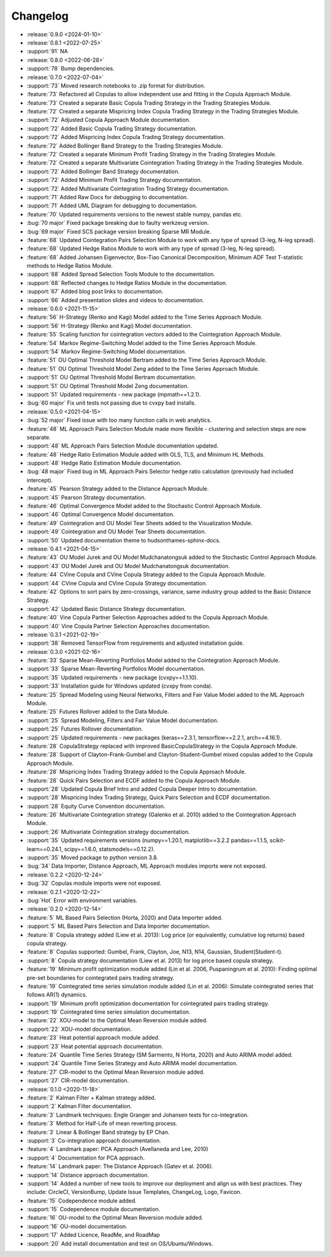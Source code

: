 =========
Changelog
=========

..
    The Following are valid options
    * :release:`0.1.0 <2020-11-14>`
    * :support:`119` Upgrade to pandas 1.0
    * :feature:`50` Add a distutils command for marbles
    * :bug:`58` Fixed test failure on OSX

* :release:`0.9.0 <2024-01-10>`

* :release:`0.8.1 <2022-07-25>`
* :support:`91` NA

* :release:`0.8.0 <2022-06-28>`
* :support:`78` Bump dependencies.

* :release:`0.7.0 <2022-07-04>`
* :support:`73` Moved research notebooks to .zip format for distribution.
* :feature:`73` Refactored all Copulas to allow independent use and fitting in the Copula Approach Module.
* :feature:`73` Created a separate Basic Copula Trading Strategy in the Trading Strategies Module.
* :feature:`72` Created a separate Mispricing Index Copula Trading Strategy in the Trading Strategies Module.
* :support:`72` Adjusted Copula Approach Module documentation.
* :support:`72` Added Basic Copula Trading Strategy documentation.
* :support:`72` Added Mispricing Index Copula Trading Strategy documentation.
* :feature:`72` Added Bollinger Band Strategy to the Trading Strategies Module.
* :feature:`72` Created a separate Minimum Profit Trading Strategy in the Trading Strategies Module.
* :feature:`72` Created a separate Multivariate Cointegration Trading Strategy in the Trading Strategies Module.
* :support:`72` Added Bollinger Band Strategy documentation.
* :support:`72` Added Minimum Profit Trading Strategy documentation.
* :support:`72` Added Multivariate Cointegration Trading Strategy documentation.
* :support:`71` Added Raw Docs for debugging to documentation.
* :support:`71` Added UML Diagram for debugging to documentation.
* :feature:`70` Updated requirements versions to the newest stable numpy, pandas etc.
* :bug:`70 major` Fixed package breaking due to faulty werkzeug version.
* :bug:`69 major` Fixed SCS package version breaking Sparse MR Module.
* :feature:`68` Updated Cointegration Pairs Selection Module to work with any type of spread (3-leg, N-leg spread).
* :feature:`68` Updated Hedge Ratios Module to work with any type of spread (3-leg, N-leg spread).
* :feature:`68` Added Johansen Eigenvector, Box-Tiao Canonical Decomposition, Minimum ADF Test T-statistic methods to Hedge Ratios Module.
* :support:`68` Added Spread Selection Tools Module to the documentation.
* :support:`68` Reflected changes to Hedge Ratios Module in the documentation.
* :support:`67` Added blog post links to documentation.
* :support:`66` Added presentation slides and videos to documentation.

* :release:`0.6.0 <2021-11-15>`
* :feature:`56` H-Strategy (Renko and Kagi) Model added to the Time Series Approach Module.
* :support:`56` H-Strategy (Renko and Kagi) Model documentation.
* :feature:`55` Scaling function for cointegration vectors added to the Cointegration Approach Module.
* :feature:`54` Markov Regime-Switching Model added to the Time Series Approach Module.
* :support:`54` Markov Regime-Switching Model documentation.
* :feature:`51` OU Optimal Threshold Model Bertram added to the Time Series Approach Module.
* :feature:`51` OU Optimal Threshold Model Zeng added to the Time Series Approach Module.
* :support:`51` OU Optimal Threshold Model Bertram documentation.
* :support:`51` OU Optimal Threshold Model Zeng documentation.
* :support:`51` Updated requirements - new package (mpmath==1.2.1).
* :bug:`60 major` Fix unit tests not passing due to cvxpy bad installs.

* :release:`0.5.0 <2021-04-15>`
* :bug:`52 major` Fixed issue with too many function calls in web analytics.
* :feature:`48` ML Approach Pairs Selection Module made more flexible - clustering and selection steps are now separate.
* :support:`48` ML Approach Pairs Selection Module documentation updated.
* :feature:`48` Hedge Ratio Estimation Module added with OLS, TLS, and Minimum HL Methods.
* :support:`48` Hedge Ratio Estimation Module documentation.
* :bug:`48 major` Fixed bug in ML Approach Pairs Selector hedge ratio calculation (previously had included intercept).
* :feature:`45` Pearson Strategy added to the Distance Approach Module.
* :support:`45` Pearson Strategy documentation.
* :feature:`46` Optimal Convergence Model added to the Stochastic Control Approach Module.
* :support:`46` Optimal Convergence Model documentation.
* :feature:`49` Cointegration and OU Model Tear Sheets added to the Visualization Module.
* :support:`49` Cointegration and OU Model Tear Sheets documentation.
* :support:`50` Updated documentation theme to hudsonthames-sphinx-docs.

* :release:`0.4.1 <2021-04-15>`
* :feature:`43` OU Model Jurek and OU Model Mudchanatongsuk added to the Stochastic Control Approach Module.
* :support:`43` OU Model Jurek and OU Model Mudchanatongsuk documentation.
* :feature:`44` CVine Copula and CVine Copula Strategy added to the Copula Approach Module.
* :support:`44` CVine Copula and CVine Copula Strategy documentation.
* :feature:`42` Options to sort pairs by zero-crossings, variance, same industry group added to the Basic Distance Strategy.
* :support:`42` Updated Basic Distance Strategy documentation.
* :feature:`40` Vine Copula Partner Selection Approaches added to the Copula Approach Module.
* :support:`40` Vine Copula Partner Selection Approaches documentation.

* :release:`0.3.1 <2021-02-19>`
* :support:`38` Removed TensorFlow from requirements and adjusted installation guide.

* :release:`0.3.0 <2021-02-16>`
* :feature:`33` Sparse Mean-Reverting Portfolios Model added to the Cointegration Approach Module.
* :support:`33` Sparse Mean-Reverting Portfolios Model documentation.
* :support:`35` Updated requirements - new package (cvxpy==1.1.10).
* :support:`33` Installation guide for Windows updated (cvxpy from conda).
* :feature:`25` Spread Modeling using Neural Networks, Filters and Fair Value Model added to the ML Approach Module.
* :feature:`25` Futures Rollover added to the Data Module.
* :support:`25` Spread Modeling, Filters and Fair Value Model documentation.
* :support:`25` Futures Rollover documentation.
* :support:`25` Updated requirements - new packages (keras==2.3.1, tensorflow==2.2.1, arch==4.16.1).
* :feature:`28` CopulaStrategy replaced with improved BasicCopulaStrategy in the Copula Approach Module.
* :feature:`28` Support of Clayton-Frank-Gumbel and Clayton-Student-Gumbel mixed copulas added to the Copula Approach Module.
* :feature:`28` Mispricing Index Trading Strategy added to the Copula Approach Module.
* :feature:`28` Quick Pairs Selection and ECDF added to the Copula Approach Module.
* :support:`28` Updated Copula Brief Intro and added Copula Deeper Intro to documentation.
* :support:`28` Mispricing Index Trading Strategy, Quick Pairs Selection and ECDF documentation.
* :support:`28` Equity Curve Convention documentation.
* :feature:`26` Multivariate Cointegration strategy (Galenko et al. 2010) added to the Cointegration Approach Module.
* :support:`26` Multivariate Cointegration strategy documentation.
* :support:`35` Updated requirements versions (numpy==1.20.1, matplotlib==3.2.2
  pandas==1.1.5, scikit-learn==0.24.1, scipy==1.6.0, statsmodels==0.12.2).
* :support:`35` Moved package to python version 3.8.
* :bug:`34` Data Importer, Distance Approach, ML Approach modules imports were not exposed.

* :release:`0.2.2 <2020-12-24>`
* :bug:`32` Copulas module imports were not exposed.

* :release:`0.2.1 <2020-12-22>`
* :bug:`Hot` Error with environment variables.

* :release:`0.2.0 <2020-12-14>`
* :feature:`5` ML Based Pairs Selection (Horta, 2020) and Data Importer added.
* :support:`5` ML Based Pairs Selection and Data Importer documentation.
* :feature:`8` Copula strategy added (Liew et al. 2013): Log price (or equivalently, cumulative log returns) based copula strategy.
* :feature:`8` Copulas supported: Gumbel, Frank, Clayton, Joe, N13, N14, Gaussian, Student(Student-t).
* :support:`8` Copula strategy documentation (Liew et al. 2013) for log price based copula strategy.
* :feature:`19` Minimum profit optimization module added (Lin et al. 2006, Puspaningrum et al. 2010): Finding optimal pre-set boundaries for cointegrated pairs trading strategy.
* :feature:`19` Cointegrated time series simulation module added (Lin et al. 2006): Simulate cointegrated series that follows AR(1) dynamics.
* :support:`19` Minimum profit optimization documentation for cointegrated pairs trading strategy.
* :support:`19` Cointegrated time series simulation documentation.
* :feature:`22` XOU-model to the Optimal Mean Reversion module added.
* :support:`22` XOU-model documentation.
* :feature:`23` Heat potential approach module added.
* :support:`23` Heat potential approach documentation.
* :feature:`24` Quantile Time Series Strategy (SM Sarmento, N Horta, 2020) and Auto ARIMA model added.
* :support:`24` Quantile Time Series Strategy and Auto ARIMA model documentation.
* :feature:`27` CIR-model to the Optimal Mean Reversion module added.
* :support:`27` CIR-model documentation.

* :release:`0.1.0 <2020-11-18>`
* :feature:`2` Kalman Filter + Kalman strategy added.
* :support:`2` Kalman Filter documentation.
* :feature:`3` Landmark techniques: Engle Granger and Johansen tests for co-integration.
* :feature:`3` Method for Half-Life of mean reverting process.
* :feature:`3` Linear & Bollinger Band strategy by EP Chan.
* :support:`3` Co-integration approach documentation.
* :feature:`4` Landmark paper: PCA Approach (Avellaneda and Lee, 2010)
* :support:`4` Documentation for PCA approach.
* :feature:`14` Landmark paper: The Distance Approach (Gatev et al. 2006).
* :support:`14` Distance approach documentation.
* :support:`14` Added a number of new tools to improve our deployment and align us with best practices. They include: CircleCI, VersionBump, Update Issue Templates, ChangeLog, Logo, Favicon.
* :feature:`15` Codependence module added.
* :support:`15` Codependence module documentation.
* :feature:`16` OU-model to the Optimal Mean Reversion module added.
* :support:`16` OU-model documentation.
* :support:`17` Added Licence, ReadMe, and RoadMap
* :support:`20` Add install documentation and test on OS/Ubuntu/Windows.
